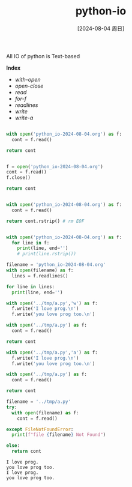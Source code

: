 :PROPERTIES:
:ID:       94e5182e-88e5-4028-ba17-604c081f91fe
:END:
#+title: python-io
#+date: [2024-08-04 周日]
#+last_modified:  

All IO of python  is Text-based

*Index*
- [[with-open]]
- [[open-close]]
- [[read]]
- [[for-f]]
- [[readlines]]
- [[write]]
- [[write-a]]

#+NAME: with-open
#+BEGIN_SRC python :noweb yes :

with open('python_io-2024-08-04.org') as f:
  cont = f.read()

return cont
#+END_SRC


#+NAME: open-close
#+BEGIN_SRC python :noweb yes 

f = open('python_io-2024-08-04.org')
cont = f.read()
f.close()

return cont
#+END_SRC


#+NAME: read
#+BEGIN_SRC python :noweb yes :

with open('python_io-2024-08-04.org') as f:
  cont = f.read()

return cont.rstrip() # rm EOF
#+END_SRC


#+NAME: for-f
#+BEGIN_SRC python :noweb yes :results output

with open('python_io-2024-08-04.org') as f:
  for line in f:
    print(line, end='')
    # print(line.rstrip())
#+END_SRC

#+NAME: readlines
#+BEGIN_SRC python :noweb yes :results output
filename = 'python_io-2024-08-04.org'
with open(filename) as f:
  lines = f.readlines()

for line in lines:
  print(line, end='')
#+END_SRC


#+NAME: write
#+BEGIN_SRC python :noweb yes
with open('../tmp/a.py','w') as f:
  f.write('I love prog.\n')
  f.write('you love prog too.\n')

with open('../tmp/a.py') as f:
  cont = f.read()

return cont
#+END_SRC



#+NAME: write-a
#+BEGIN_SRC python :noweb yes
with open('../tmp/a.py','a') as f:
  f.write('I love prog.\n')
  f.write('you love prog too.\n')

with open('../tmp/a.py') as f:
  cont = f.read()

return cont
#+END_SRC

#+NAME: write-a
#+BEGIN_SRC python :noweb yes
filename = '../tmp/a.py'
try:
  with open(filename) as f:
    cont = f.read()

except FileNotFoundError:
  print(f"file {filename} Not Found")

else:
  return cont
#+END_SRC

#+RESULTS: write-a
: I love prog.
: you love prog too.
: I love prog.
: you love prog too.

